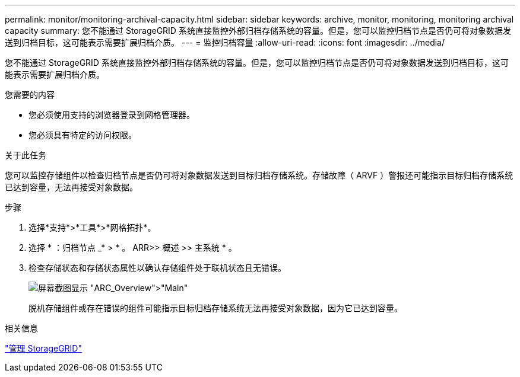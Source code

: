 ---
permalink: monitor/monitoring-archival-capacity.html 
sidebar: sidebar 
keywords: archive, monitor, monitoring, monitoring archival capacity 
summary: 您不能通过 StorageGRID 系统直接监控外部归档存储系统的容量。但是，您可以监控归档节点是否仍可将对象数据发送到归档目标，这可能表示需要扩展归档介质。 
---
= 监控归档容量
:allow-uri-read: 
:icons: font
:imagesdir: ../media/


[role="lead"]
您不能通过 StorageGRID 系统直接监控外部归档存储系统的容量。但是，您可以监控归档节点是否仍可将对象数据发送到归档目标，这可能表示需要扩展归档介质。

.您需要的内容
* 您必须使用支持的浏览器登录到网格管理器。
* 您必须具有特定的访问权限。


.关于此任务
您可以监控存储组件以检查归档节点是否仍可将对象数据发送到目标归档存储系统。存储故障（ ARVF ）警报还可能指示目标归档存储系统已达到容量，无法再接受对象数据。

.步骤
. 选择*支持*>*工具*>*网格拓扑*。
. 选择 * ：归档节点 _* > * 。 ARR>> 概述 >> 主系统 * 。
. 检查存储状态和存储状态属性以确认存储组件处于联机状态且无错误。
+
image::../media/store_status_attribute.gif[屏幕截图显示 "ARC_Overview">"Main"]

+
脱机存储组件或存在错误的组件可能指示目标归档存储系统无法再接受对象数据，因为它已达到容量。



.相关信息
link:../admin/index.html["管理 StorageGRID"]
